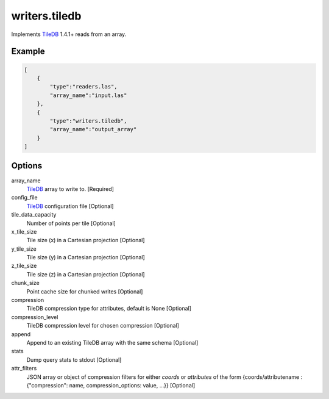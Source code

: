 .. _writers.tiledb:

writers.tiledb
==============

Implements `TileDB`_ 1.4.1+ reads from an array.

.. plugin::

.. streamable::

Example
-------

.. code-block:: json

  [
      {
          "type":"readers.las",
          "array_name":"input.las"
      },
      {
          "type":"writers.tiledb",
          "array_name":"output_array"
      }
  ]


Options
-------

array_name
  `TileDB`_ array to write to. [Required]

config_file
  `TileDB`_ configuration file [Optional]

tile_data_capacity
  Number of points per tile [Optional]

x_tile_size
  Tile size (x) in a Cartesian projection [Optional]

y_tile_size
  Tile size (y) in a Cartesian projection [Optional]

z_tile_size
  Tile size (z) in a Cartesian projection [Optional]

chunk_size
  Point cache size for chunked writes [Optional]

compression
  TileDB compression type for attributes, default is None [Optional]

compression_level
  TileDB compression level for chosen compression [Optional]

append
  Append to an existing TileDB array with the same schema [Optional]

stats
  Dump query stats to stdout [Optional]

attr_filters
  JSON array or object of compression filters for either `coords` or `attributes` of the form {coords/attributename : {"compression": name, compression_options: value, ...}} [Optional]


.. _TileDB: https://tiledb.io
